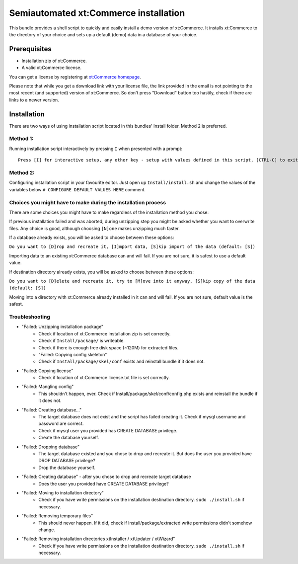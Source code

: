 Semiautomated xt:Commerce installation
======================================

This bundle provides a shell script to quickly and easily install a demo version of xt:Commerce.
It installs xt:Commerce to the directory of your choice and sets up a default (demo) data in a database of your choice.

Prerequisites
-------------

- Installation zip of xt:Commerce.
- A valid xt:Commerce license.

You can get a license by registering at `xt:Commerce homepage <http://www.xt-commerce.com/>`_.

Please note that while you get a download link with your license file, the link provided in the email is not pointing
to the most recent (and supported) version of xt:Commerce. So don't press "Download" button too hastily, check if there are links to a newer version.

Installation
------------

There are two ways of using installation script located in this bundles' Install folder. Method 2 is preferred.

Method 1:
~~~~~~~~~

Running installation script interactively by pressing ``I`` when presented with a prompt:

::

    Press [I] for interactive setup, any other key - setup with values defined in this script, [CTRL-C] to exit

Method 2:
~~~~~~~~~

Configuring installation script in your favourite editor. Just open up ``Install/install.sh`` and change the values of the variables below
``# CONFIGURE DEFAULT VALUES HERE`` comment.

Choices you might have to make during the installation process
~~~~~~~~~~~~~~~~~~~~~~~~~~~~~~~~~~~~~~~~~~~~~~~~~~~~~~~~~~~~~~

There are some choices you might have to make regardless of the installation method you chose:

If previous installation failed and was aborted, during unzipping step you might be asked whether you want to overwrite files. Any choice is good, although choosing ``[N]one`` makes unzipping much faster.

If a database already exists, you will be asked to choose between these options:

``Do you want to [D]rop and recreate it, [I]mport data, [S]kip import of the data (default: [S])``

Importing data to an existing xt:Commerce database can and will fail. If you are not sure, it is safest to use a default value.

If destination directory already exists, you will be asked to choose between these options:

``Do you want to [D]elete and recreate it, try to [M]ove into it anyway, [S]kip copy of the data (default: [S])``

Moving into a directory with xt:Commerce already installed in it can and will fail. If you are not sure, default value is the safest.

Troubleshooting
~~~~~~~~~~~~~~~

- "Failed: Unzipping installation package"
    - Check if location of xt:Commerce installation zip is set correctly.
    - Check if ``Install/package/`` is writeable.
    - Check if there is enough free disk space (~120M) for extracted files.
    - "Failed: Copying config skeleton"
    - Check if ``Install/package/skel/conf`` exists and reinstall bundle if it does not.
- "Failed: Copying license"
    - Check if location of xt:Commerce license.txt file is set correctly.
- "Failed: Mangling config"
    - This shouldn't happen, ever. Check if Install/package/skel/conf/config.php exists and reinstall the bundle if it does not.
- "Failed: Creating database..."
    - The target database does not exist and the script has failed creating it. Check if mysql username and password are correct.
    - Check if mysql user you provided has CREATE DATABASE privilege.
    - Create the database yourself.
- "Failed: Dropping database"
    - The target database existed and you chose to drop and recreate it. But does the user you provided have DROP DATABASE privilege?
    - Drop the database yourself.
- "Failed: Creating database" - after you chose to drop and recreate target database
    - Does the user you provided have CREATE DATABASE privilege?
- "Failed: Moving to installation directory"
    - Check if you have write permissions on the installation destination directory. ``sudo ./install.sh`` if necessary.
- "Failed: Removing temporary files"
    - This should never happen. If it did, check if Install/package/extracted write permissions didn't somehow change.
- "Failed: Removing installation directories xtInstaller / xtUpdater / xtWizard"
    - Check if you have write permissions on the installation destination directory. ``sudo ./install.sh`` if necessary.
